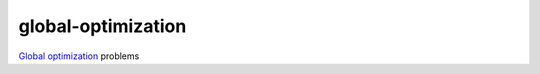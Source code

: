 global-optimization
===================

`Global optimization <http://en.wikipedia.org/wiki/Global_optimization>`_ problems
